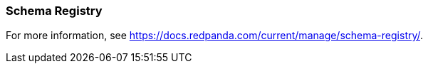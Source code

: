 === Schema Registry
:term-name: Schema Registry
:hover-text: Redpanda Schema Registry (pandaproxy) is the interface for storing and managing event schemas. Producers and consumers register and retrieve schemas they use from the registry. It is built into the Redpanda binary and uses the default port 8081.

For more information, see https://docs.redpanda.com/current/manage/schema-registry/[].